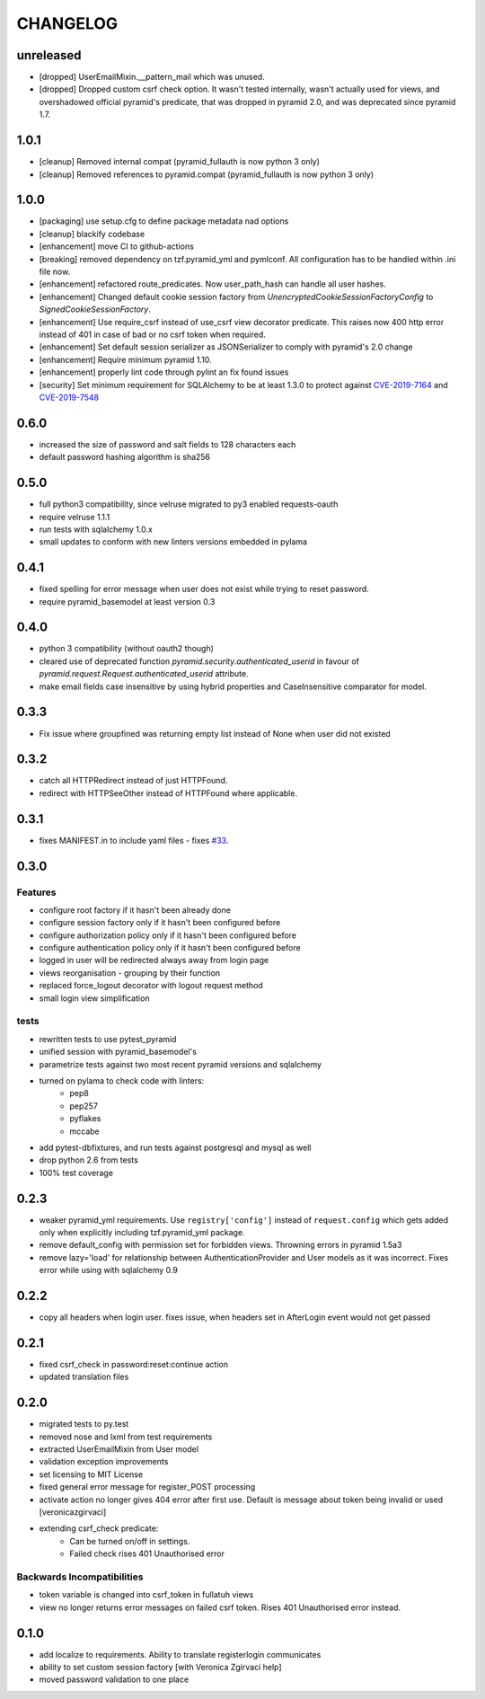 CHANGELOG
=========

unreleased
----------

- [dropped] UserEmailMixin.__pattern_mail which was unused.
- [dropped] Dropped custom csrf check option. It wasn't tested internally,
  wasn't actually used for views, and overshadowed official pyramid's predicate,
  that was dropped in pyramid 2.0, and was deprecated since pyramid 1.7.

1.0.1
----------

- [cleanup] Removed internal compat (pyramid_fullauth is now python 3 only)
- [cleanup] Removed references to pyramid.compat (pyramid_fullauth is now python 3 only)

1.0.0
----------

- [packaging] use setup.cfg to define package metadata nad options
- [cleanup] blackify codebase
- [enhancement] move CI to github-actions
- [breaking] removed dependency on tzf.pyramid_yml and pymlconf. All configuration has to be handled within .ini file now.
- [enhancement] refactored route_predicates. Now user_path_hash can handle all user hashes.
- [enhancement] Changed default cookie session factory from `UnencryptedCookieSessionFactoryConfig` to `SignedCookieSessionFactory`.
- [enhancement] Use require_csrf instead of use_csrf view decorator predicate.
  This raises now 400 http error instead of 401 in case of bad or no csrf token when required.
- [enhancement] Set default session serializer as JSONSerializer to comply with pyramid's 2.0 change
- [enhancement] Require minimum pyramid 1.10.
- [enhancement] properly lint code through pylint an fix found issues
- [security] Set minimum requirement for SQLAlchemy to be at least 1.3.0 to protect against
  `CVE-2019-7164 <https://nvd.nist.gov/vuln/detail/CVE-2019-7164>`_ and
  `CVE-2019-7548 <https://nvd.nist.gov/vuln/detail/CVE-2019-7548>`_

0.6.0
-------

- increased the size of password and salt fields to 128 characters each
- default password hashing algorithm is sha256

0.5.0
-------

- full python3 compatibility, since velruse migrated to py3 enabled requests-oauth
- require velruse 1.1.1
- run tests with sqlalchemy 1.0.x
- small updates to conform with new linters versions embedded in pylama

0.4.1
-------

- fixed spelling for error message when user does not exist while trying to reset password.
- require pyramid_basemodel at least version 0.3

0.4.0
-------

- python 3 compatibility (without oauth2 though)
- cleared use of deprecated function `pyramid.security.authenticated_userid` in favour of `pyramid.request.Request.authenticated_userid` attribute.
- make email fields case insensitive by using hybrid properties and CaseInsensitive comparator for model.

0.3.3
-------

- Fix issue where groupfined was returning empty list instead of None when user did not existed

0.3.2
-----

- catch all HTTPRedirect instead of just HTTPFound.
- redirect with HTTPSeeOther instead of HTTPFound where applicable.


0.3.1
-----

- fixes MANIFEST.in to include yaml files - fixes `#33 <https://github.com/fizyk/pyramid_fullauth/issues/33>`_.

0.3.0
-----

Features
++++++++

- configure root factory if it hasn't been already done
- configure session factory only if it hasn't been configured before
- configure authorization policy only if it hasn't been configured before
- configure authentication policy only if it hasn't been configured before
- logged in user will be redirected always away from login page
- views reorganisation - grouping by their function
- replaced force_logout decorator with logout request method
- small login view simplification

tests
+++++

- rewritten tests to use pytest_pyramid
- unified session with pyramid_basemodel's
- parametrize tests against two most recent pyramid versions and sqlalchemy
- turned on pylama to check code with linters:
    - pep8
    - pep257
    - pyflakes
    - mccabe
- add pytest-dbfixtures, and run tests against postgresql and mysql as well
- drop python 2.6 from tests
- 100% test coverage


0.2.3
-----
- weaker pyramid_yml requirements. Use ``registry['config']`` instead of ``request.config`` which gets added only when explicitly including tzf.pyramid_yml package.
- remove default_config with permission set for forbidden views. Throwning errors in pyramid 1.5a3
- remove lazy='load' for relationship between AuthenticationProvider and User models as it was incorrect. Fixes error while using with sqlalchemy 0.9

0.2.2
-----
- copy all headers when login user. fixes issue, when headers set in AfterLogin event would not get passed

0.2.1
-----
- fixed csrf_check in password:reset:continue action
- updated translation files

0.2.0
-----
- migrated tests to py.test
- removed nose and lxml from test requirements
- extracted UserEmailMixin from User model
- validation exception improvements
- set licensing to MIT License
- fixed general error message for register_POST processing
- activate action no longer gives 404 error after first use. Default is message about token being invalid or used [veronicazgirvaci]
- extending csrf_check predicate:
    - Can be turned on/off in settings.
    - Failed check rises 401 Unauthorised error

Backwards Incompatibilities
+++++++++++++++++++++++++++

- token variable is changed into csrf_token in fullatuh views
- view no longer returns error messages on failed csrf token. Rises 401 Unauthorised error instead.


0.1.0
-----
- add localize to requirements. Ability to translate registerlogin communicates
- ability to set custom session factory [with Veronica Zgirvaci help]
- moved password validation to one place
